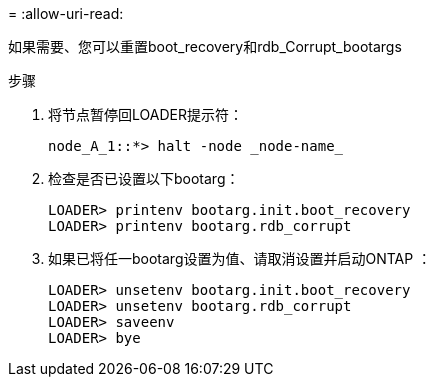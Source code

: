 = 
:allow-uri-read: 


[role="lead"]
如果需要、您可以重置boot_recovery和rdb_Corrupt_bootargs

.步骤
. 将节点暂停回LOADER提示符：
+
[listing]
----
node_A_1::*> halt -node _node-name_
----
. 检查是否已设置以下bootarg：
+
[listing]
----
LOADER> printenv bootarg.init.boot_recovery
LOADER> printenv bootarg.rdb_corrupt
----
. 如果已将任一bootarg设置为值、请取消设置并启动ONTAP ：
+
[listing]
----
LOADER> unsetenv bootarg.init.boot_recovery
LOADER> unsetenv bootarg.rdb_corrupt
LOADER> saveenv
LOADER> bye
----


